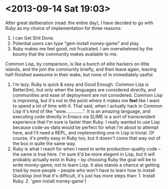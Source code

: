 * <2013-09-14 Sat 19:03>

  After great deliberation (read: the entire day), I have decided to go
  with Ruby as my choice of implementation for three reasons:
     1. I can Get Shit Done.
     2. Potential users can type "gem install money-game" and play.
     3. Ruby makes me feel good, not frustrated. I am overwhelmed by
        the bounty that the community makes available to me.
	Common Lisp, by comparison, is like a bunch of elite hackers
        on little islands, and the join the community briefly, and
        then leave again, leaving half-finished awesome in their wake,
        but none of in immediately useful.
     4. I'm lazy. Ruby is quick & easy and Good Enough. Common Lisp is
        Better(tm), but only when the languages are considered
        directly, and communities and ease of deployment are not
        considered.  Common Lisp is improving, but it's not to the
        point where it makes me *feel* like I want to spend a lot of
        time with it. That said, when I actually hack in Common Lisp
        it's kind of like "wow..............".  It is an amazing
        language, and executing code directly in Emacs via SLIME is a
        sort of transcendent experience that I'm sure is faster than
        Ruby.  I really wanted to use Lisp because code-as-data would
        be perfect for what I'm about to attempt here, and I'll need a
        REPL, and implementing one in Lisp is trivial.  Of course,
        it's pretty easy in Ruby too, but it doesn't come that way out
        of the box in quite the same way.
     5. Ruby is what I reach for when I need to write
        production-quality code -- the same is true here. I'm sure
        it'd be more elegent in Lisp, but it will probably actually
        exist in Ruby -- by choosing Ruby the goal will be to write
        money-game, not to learn Lisp.  It also stands a chance at
        getting tried by more people -- people who won't have to learn
        how to install Quicklisp (not that it's difficult, it's just
        has more steps than: 1. Install Ruby. 2. 'gem install money-game')


